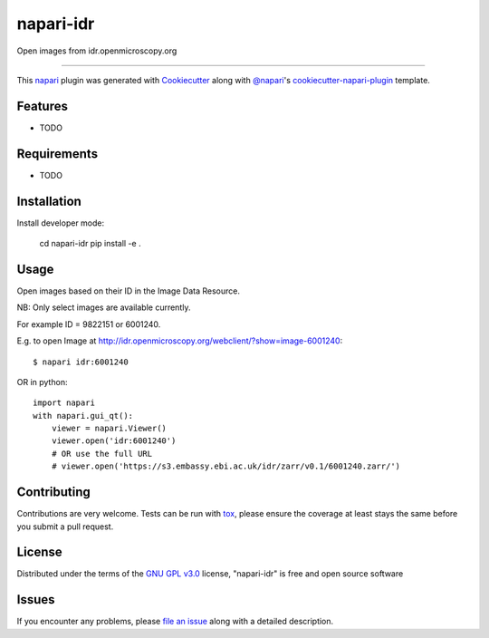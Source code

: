 ==========
napari-idr
==========

.. image:: https://img.shields.io/pypi/v/napari-idr.svg
    :target: https://pypi.org/project/napari-idr
    :alt: PyPI version

.. image:: https://img.shields.io/pypi/pyversions/napari-idr.svg
    :target: https://pypi.org/project/napari-idr
    :alt: Python versions

.. image:: https://travis-ci.org/will-moore/napari-idr.svg?branch=master
    :target: https://travis-ci.org/will-moore/napari-idr
    :alt: See Build Status on Travis CI

.. image:: https://ci.appveyor.com/api/projects/status/github/will-moore/napari-idr?branch=master
    :target: https://ci.appveyor.com/project/will-moore/napari-idr/branch/master
    :alt: See Build Status on AppVeyor

Open images from idr.openmicroscopy.org

----

This `napari`_ plugin was generated with `Cookiecutter`_ along with `@napari`_'s `cookiecutter-napari-plugin`_ template.


Features
--------

* TODO


Requirements
------------

* TODO


Installation
------------

Install developer mode:

    cd napari-idr
    pip install -e .


Usage
-----

Open images based on their ID in the Image Data Resource.

NB: Only select images are available currently.

For example ID = 9822151 or 6001240.

E.g. to open Image at http://idr.openmicroscopy.org/webclient/?show=image-6001240::


    $ napari idr:6001240


OR in python::

    import napari
    with napari.gui_qt():
        viewer = napari.Viewer()
        viewer.open('idr:6001240')
        # OR use the full URL
        # viewer.open('https://s3.embassy.ebi.ac.uk/idr/zarr/v0.1/6001240.zarr/')


Contributing
------------
Contributions are very welcome. Tests can be run with `tox`_, please ensure
the coverage at least stays the same before you submit a pull request.

License
-------

Distributed under the terms of the `GNU GPL v3.0`_ license,
"napari-idr" is free and open source software


Issues
------

If you encounter any problems, please `file an issue`_ along with a detailed description.

.. _`Cookiecutter`: https://github.com/audreyr/cookiecutter
.. _`@napari`: https://github.com/napari
.. _`MIT`: http://opensource.org/licenses/MIT
.. _`BSD-3`: http://opensource.org/licenses/BSD-3-Clause
.. _`GNU GPL v3.0`: http://www.gnu.org/licenses/gpl-3.0.txt
.. _`GNU LGPL v3.0`: http://www.gnu.org/licenses/lgpl-3.0.txt
.. _`Apache Software License 2.0`: http://www.apache.org/licenses/LICENSE-2.0
.. _`Mozilla Public License 2.0`: https://www.mozilla.org/media/MPL/2.0/index.txt
.. _`cookiecutter-napari-plugin`: https://github.com/napari/cookiecutter-napari-plugin
.. _`file an issue`: https://github.com/will-moore/napari-idr/issues
.. _`napari`: https://github.com/napari/napari
.. _`tox`: https://tox.readthedocs.io/en/latest/
.. _`pip`: https://pypi.org/project/pip/
.. _`PyPI`: https://pypi.org/project
